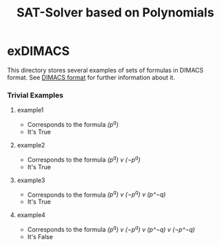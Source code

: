#+TITLE: SAT-Solver based on Polynomials

* exDIMACS
This directory stores several examples of sets of formulas in DIMACS format. See [[http://www.satcompetition.org/2009/format-benchmarks2009.html][DIMACS format]] for further
information about it.
*** Trivial Examples
**** example1
+ Corresponds to the formula /(p^q)/
+ It's True
**** example2
+ Corresponds to the formula /(p^q) v (¬p^q)/
+ It's True
**** example3
+ Corresponds to the formula /(p^q) v (¬p^q) v (p^¬q)/
+ It's True
**** example4
+ Corresponds to the formula /(p^q) v (¬p^q) v (p^¬q) v (¬p^¬q)/
+ It's False
